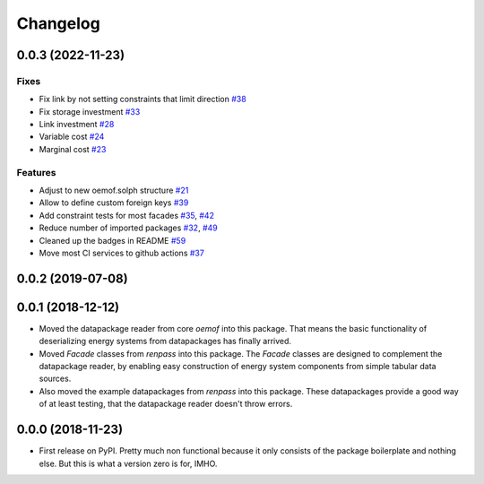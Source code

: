 
Changelog
=========

0.0.3 (2022-11-23)
------------------
Fixes
#####

* Fix link by not setting constraints that limit direction `#38 <https://github.com/oemof/oemof-tabular/pull/38>`_
* Fix storage investment `#33 <https://github.com/oemof/oemof-tabular/pull/33>`_
* Link investment `#28 <https://github.com/oemof/oemof-tabular/pull/28>`_
* Variable cost `#24 <https://github.com/oemof/oemof-tabular/pull/24>`_
* Marginal cost `#23 <https://github.com/oemof/oemof-tabular/pull/23>`_

Features
########

* Adjust to new oemof.solph structure `#21 <https://github.com/oemof/oemof-tabular/pull/21>`_
* Allow to define custom foreign keys `#39 <https://github.com/oemof/oemof-tabular/pull/39>`_
* Add constraint tests for most facades `#35 <https://github.com/oemof/oemof-tabular/pull/35>`_, `#42 <https://github.com/oemof/oemof-tabular/pull/42>`_
* Reduce number of imported packages `#32 <https://github.com/oemof/oemof-tabular/pull/32>`_, `#49 <https://github.com/oemof/oemof-tabular/pull/49>`_
* Cleaned up the badges in README `#59 <https://github.com/oemof/oemof-tabular/pull/59>`_
* Move most CI services to github actions `#37 <https://github.com/oemof/oemof-tabular/pull/37>`_

0.0.2 (2019-07-08)
------------------

0.0.1 (2018-12-12)
------------------
* Moved the datapackage reader from core `oemof` into this package.
  That means the basic functionality of deserializing energy systems
  from datapackages has finally arrived.
* Moved `Facade` classes from `renpass` into this package.
  The `Facade` classes are designed to complement the datapackage
  reader, by enabling easy construction of energy system components from
  simple tabular data sources.
* Also moved the example datapackages from `renpass` into this package.
  These datapackages provide a good way of at least testing, that the
  datapackage reader doesn't throw errors.

0.0.0 (2018-11-23)
------------------

* First release on PyPI.
  Pretty much non functional because it only consists of the package
  boilerplate and nothing else. But this is what a version zero is for,
  IMHO.

